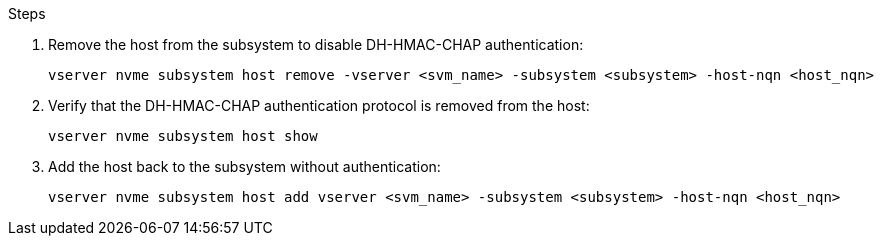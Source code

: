.Steps

. Remove the host from the subsystem to disable DH-HMAC-CHAP authentication:
+
[source,cli]
----
vserver nvme subsystem host remove -vserver <svm_name> -subsystem <subsystem> -host-nqn <host_nqn>
----

. Verify that the DH-HMAC-CHAP authentication protocol is removed from the host:
+
[source,cli]
----
vserver nvme subsystem host show
----

. Add the host back to the subsystem without authentication:
+
[source,cli]
----
vserver nvme subsystem host add vserver <svm_name> -subsystem <subsystem> -host-nqn <host_nqn>
----

// 2024-7-9 ontapdoc-2192
// 2023 Nov 02, Jira 1245
// 2022 oct 07, IE-615

